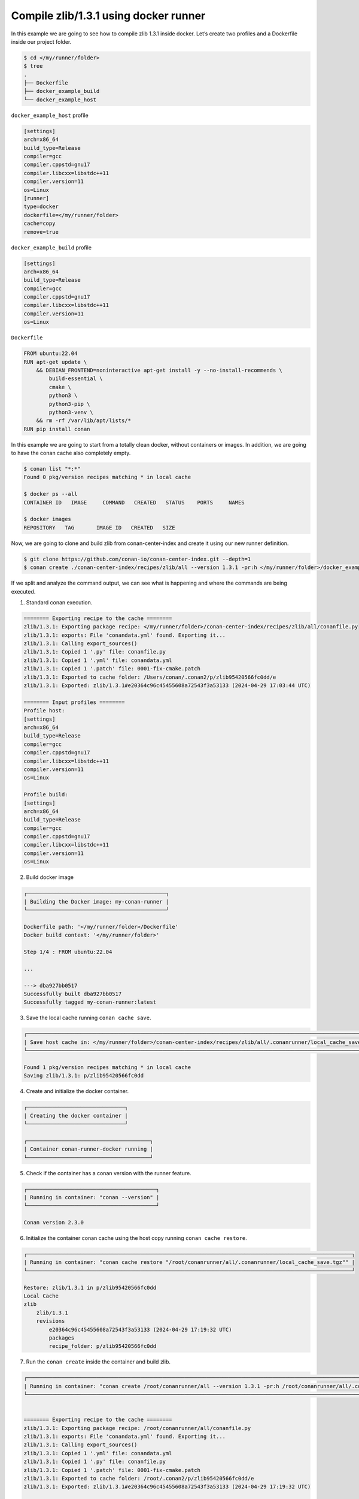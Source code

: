 .. _examples_runners_docker_basic:

Compile zlib/1.3.1 using docker runner
======================================

In this example we are going to see how to compile zlib  1.3.1 inside docker. Let’s create two profiles and a Dockerfile inside our project folder.

.. code-block:: bash

    $ cd </my/runner/folder>
    $ tree
    .
    ├── Dockerfile
    ├── docker_example_build
    └── docker_example_host

``docker_example_host`` profile

..  code-block:: text

    [settings]
    arch=x86_64
    build_type=Release
    compiler=gcc
    compiler.cppstd=gnu17
    compiler.libcxx=libstdc++11
    compiler.version=11
    os=Linux
    [runner]
    type=docker
    dockerfile=</my/runner/folder>
    cache=copy
    remove=true

``docker_example_build`` profile

..  code-block:: text

    [settings]
    arch=x86_64
    build_type=Release
    compiler=gcc
    compiler.cppstd=gnu17
    compiler.libcxx=libstdc++11
    compiler.version=11
    os=Linux

``Dockerfile``

..  code-block:: docker

    FROM ubuntu:22.04
    RUN apt-get update \
        && DEBIAN_FRONTEND=noninteractive apt-get install -y --no-install-recommends \
            build-essential \
            cmake \
            python3 \
            python3-pip \
            python3-venv \
        && rm -rf /var/lib/apt/lists/*
    RUN pip install conan

In this example we are going to start from a totally clean docker, without containers or images. In addition, we are going to have the conan cache also completely empty.

.. code-block:: bash

    $ conan list "*:*"
    Found 0 pkg/version recipes matching * in local cache

    $ docker ps --all
    CONTAINER ID   IMAGE     COMMAND   CREATED   STATUS    PORTS     NAMES

    $ docker images  
    REPOSITORY   TAG       IMAGE ID   CREATED   SIZE


Now, we are going to clone and build zlib from conan-center-index and create it using our new runner definition.

.. code-block:: bash
    
    $ git clone https://github.com/conan-io/conan-center-index.git --depth=1
    $ conan create ./conan-center-index/recipes/zlib/all --version 1.3.1 -pr:h </my/runner/folder>/docker_example_host -pr:b </my/runner/folder>/docker_example_build

If we split and analyze the command output, we can see what is happening and where the commands are being executed.

1. Standard conan execution.

.. code-block:: bash

    ======== Exporting recipe to the cache ========
    zlib/1.3.1: Exporting package recipe: </my/runner/folder>/conan-center-index/recipes/zlib/all/conanfile.py
    zlib/1.3.1: exports: File 'conandata.yml' found. Exporting it...
    zlib/1.3.1: Calling export_sources()
    zlib/1.3.1: Copied 1 '.py' file: conanfile.py
    zlib/1.3.1: Copied 1 '.yml' file: conandata.yml
    zlib/1.3.1: Copied 1 '.patch' file: 0001-fix-cmake.patch
    zlib/1.3.1: Exported to cache folder: /Users/conan/.conan2/p/zlib95420566fc0dd/e
    zlib/1.3.1: Exported: zlib/1.3.1#e20364c96c45455608a72543f3a53133 (2024-04-29 17:03:44 UTC)

    ======== Input profiles ========
    Profile host:
    [settings]
    arch=x86_64
    build_type=Release
    compiler=gcc
    compiler.cppstd=gnu17
    compiler.libcxx=libstdc++11
    compiler.version=11
    os=Linux

    Profile build:
    [settings]
    arch=x86_64
    build_type=Release
    compiler=gcc
    compiler.cppstd=gnu17
    compiler.libcxx=libstdc++11
    compiler.version=11
    os=Linux

2. Build docker image

.. code-block:: bash

    ┌────────────────────────────────────────────┐
    | Building the Docker image: my-conan-runner |
    └────────────────────────────────────────────┘

    Dockerfile path: '</my/runner/folder>/Dockerfile'
    Docker build context: '</my/runner/folder>'

    Step 1/4 : FROM ubuntu:22.04

    ...

    ---> dba927bb0517
    Successfully built dba927bb0517
    Successfully tagged my-conan-runner:latest

3. Save the local cache running ``conan cache save``.

.. code-block:: bash

    ┌────────────────────────────────────────────────────────────────────────────────────────────────────────────────┐
    | Save host cache in: </my/runner/folder>/conan-center-index/recipes/zlib/all/.conanrunner/local_cache_save.tgz |
    └────────────────────────────────────────────────────────────────────────────────────────────────────────────────┘

    Found 1 pkg/version recipes matching * in local cache
    Saving zlib/1.3.1: p/zlib95420566fc0dd

4. Create and initialize the docker container.

.. code-block:: bash

    ┌───────────────────────────────┐
    | Creating the docker container |
    └───────────────────────────────┘

    ┌───────────────────────────────────────┐
    | Container conan-runner-docker running |
    └───────────────────────────────────────┘

5. Check if the container has a conan version with the runner feature.

.. code-block:: bash

    ┌─────────────────────────────────────────┐
    | Running in container: "conan --version" |
    └─────────────────────────────────────────┘

    Conan version 2.3.0

6. Initialize the container conan cache using the host copy running ``conan cache restore``.

.. code-block:: bash

    ┌───────────────────────────────────────────────────────────────────────────────────────────────────────┐
    | Running in container: "conan cache restore "/root/conanrunner/all/.conanrunner/local_cache_save.tgz"" |
    └───────────────────────────────────────────────────────────────────────────────────────────────────────┘

    Restore: zlib/1.3.1 in p/zlib95420566fc0dd
    Local Cache
    zlib
        zlib/1.3.1
        revisions
            e20364c96c45455608a72543f3a53133 (2024-04-29 17:19:32 UTC)
            packages
            recipe_folder: p/zlib95420566fc0dd

7. Run the ``conan create`` inside the container and build zlib.

.. code-block:: bash

    ┌───────────────────────────────────────────────────────────────────────────────────────────────────────────────────────────────────────────────────────────────────────────────────────────────────────────────────────────────────────────────────┐
    | Running in container: "conan create /root/conanrunner/all --version 1.3.1 -pr:h /root/conanrunner/all/.conanrunner/profiles/docker_example_host_1 -pr:b /root/conanrunner/all/.conanrunner/profiles/docker_example_build_0 -f json > create.json" |
    └───────────────────────────────────────────────────────────────────────────────────────────────────────────────────────────────────────────────────────────────────────────────────────────────────────────────────────────────────────────────────┘


    ======== Exporting recipe to the cache ========
    zlib/1.3.1: Exporting package recipe: /root/conanrunner/all/conanfile.py
    zlib/1.3.1: exports: File 'conandata.yml' found. Exporting it...
    zlib/1.3.1: Calling export_sources()
    zlib/1.3.1: Copied 1 '.yml' file: conandata.yml
    zlib/1.3.1: Copied 1 '.py' file: conanfile.py
    zlib/1.3.1: Copied 1 '.patch' file: 0001-fix-cmake.patch
    zlib/1.3.1: Exported to cache folder: /root/.conan2/p/zlib95420566fc0dd/e
    zlib/1.3.1: Exported: zlib/1.3.1#e20364c96c45455608a72543f3a53133 (2024-04-29 17:19:32 UTC)

    ======== Input profiles ========
    Profile host:
    [settings]
    arch=x86_64
    build_type=Release
    compiler=gcc
    compiler.cppstd=gnu17
    compiler.libcxx=libstdc++11
    compiler.version=11
    os=Linux

    Profile build:
    [settings]
    arch=x86_64
    build_type=Release
    compiler=gcc
    compiler.cppstd=gnu17
    compiler.libcxx=libstdc++11
    compiler.version=11
    os=Linux


    ======== Computing dependency graph ========
    Graph root
        cli
    Requirements
        zlib/1.3.1#e20364c96c45455608a72543f3a53133 - Cache

    ======== Computing necessary packages ========
    zlib/1.3.1: Forced build from source
    Requirements
        zlib/1.3.1#e20364c96c45455608a72543f3a53133:b647c43bfefae3f830561ca202b6cfd935b56205 - Build

    ======== Installing packages ========
    zlib/1.3.1: Calling source() in /root/.conan2/p/zlib95420566fc0dd/s/src

    -------- Installing package zlib/1.3.1 (1 of 1) --------
    zlib/1.3.1: Building from source
    zlib/1.3.1: Package zlib/1.3.1:b647c43bfefae3f830561ca202b6cfd935b56205
    zlib/1.3.1: Copying sources to build folder
    zlib/1.3.1: Building your package in /root/.conan2/p/b/zlib8dd8e27348e8c/b
    zlib/1.3.1: Calling generate()
    zlib/1.3.1: Generators folder: /root/.conan2/p/b/zlib8dd8e27348e8c/b/build/Release/generators
    zlib/1.3.1: CMakeToolchain generated: conan_toolchain.cmake
    zlib/1.3.1: CMakeToolchain generated: /root/.conan2/p/b/zlib8dd8e27348e8c/b/build/Release/generators/CMakePresets.json
    zlib/1.3.1: CMakeToolchain generated: /root/.conan2/p/b/zlib8dd8e27348e8c/b/src/CMakeUserPresets.json
    zlib/1.3.1: Generating aggregated env files
    zlib/1.3.1: Generated aggregated env files: ['conanbuild.sh', 'conanrun.sh']
    zlib/1.3.1: Calling build()
    zlib/1.3.1: Apply patch (conan): separate static/shared builds, disable debug suffix
    zlib/1.3.1: Running CMake.configure()
    zlib/1.3.1: RUN: cmake -G "Unix Makefiles" -DCMAKE_TOOLCHAIN_FILE="generators/conan_toolchain.cmake" -DCMAKE_INSTALL_PREFIX="/root/.conan2/p/b/zlib8dd8e27348e8c/p" -DCMAKE_POLICY_DEFAULT_CMP0091="NEW" -DCMAKE_BUILD_TYPE="Release" "/root/.conan2/p/b/zlib8dd8e27348e8c/b/src"
    -- Using Conan toolchain: /root/.conan2/p/b/zlib8dd8e27348e8c/b/build/Release/generators/conan_toolchain.cmake
    -- Conan toolchain: Setting CMAKE_POSITION_INDEPENDENT_CODE=ON (options.fPIC)
    -- Conan toolchain: Setting BUILD_SHARED_LIBS = OFF
    -- The C compiler identification is GNU 11.4.0
    -- Detecting C compiler ABI info
    -- Detecting C compiler ABI info - done
    -- Check for working C compiler: /usr/bin/cc - skipped
    -- Detecting C compile features
    -- Detecting C compile features - done
    -- Looking for sys/types.h
    -- Looking for sys/types.h - found
    -- Looking for stdint.h
    -- Looking for stdint.h - found
    -- Looking for stddef.h
    -- Looking for stddef.h - found
    -- Check size of off64_t
    -- Check size of off64_t - done
    -- Looking for fseeko
    -- Looking for fseeko - found
    -- Looking for unistd.h
    -- Looking for unistd.h - found
    -- Renaming
    --     /root/.conan2/p/b/zlib8dd8e27348e8c/b/src/zconf.h
    -- to 'zconf.h.included' because this file is included with zlib
    -- but CMake generates it automatically in the build directory.
    -- Configuring done
    -- Generating done
    -- Build files have been written to: /root/.conan2/p/b/zlib8dd8e27348e8c/b/build/Release
    zlib/1.3.1: Running CMake.build()
    zlib/1.3.1: RUN: cmake --build "/root/.conan2/p/b/zlib8dd8e27348e8c/b/build/Release" -- -j16
    [ 12%] Building C object CMakeFiles/zlib.dir/adler32.c.o
    [ 12%] Building C object CMakeFiles/zlib.dir/compress.c.o
    [ 18%] Building C object CMakeFiles/zlib.dir/deflate.c.o
    [ 25%] Building C object CMakeFiles/zlib.dir/crc32.c.o
    [ 31%] Building C object CMakeFiles/zlib.dir/gzlib.c.o
    [ 37%] Building C object CMakeFiles/zlib.dir/gzread.c.o
    [ 43%] Building C object CMakeFiles/zlib.dir/gzclose.c.o
    [ 56%] Building C object CMakeFiles/zlib.dir/infback.c.o
    [ 56%] Building C object CMakeFiles/zlib.dir/gzwrite.c.o
    [ 62%] Building C object CMakeFiles/zlib.dir/inflate.c.o
    [ 68%] Building C object CMakeFiles/zlib.dir/inffast.c.o
    [ 75%] Building C object CMakeFiles/zlib.dir/trees.c.o
    [ 81%] Building C object CMakeFiles/zlib.dir/zutil.c.o
    [ 87%] Building C object CMakeFiles/zlib.dir/uncompr.c.o
    [ 93%] Building C object CMakeFiles/zlib.dir/inftrees.c.o
    [100%] Linking C static library libz.a
    [100%] Built target zlib
    zlib/1.3.1: Package 'b647c43bfefae3f830561ca202b6cfd935b56205' built
    zlib/1.3.1: Build folder /root/.conan2/p/b/zlib8dd8e27348e8c/b/build/Release
    zlib/1.3.1: Generating the package
    zlib/1.3.1: Packaging in folder /root/.conan2/p/b/zlib8dd8e27348e8c/p
    zlib/1.3.1: Calling package()
    zlib/1.3.1: Running CMake.install()
    zlib/1.3.1: RUN: cmake --install "/root/.conan2/p/b/zlib8dd8e27348e8c/b/build/Release" --prefix "/root/.conan2/p/b/zlib8dd8e27348e8c/p"
    -- Install configuration: "Release"
    -- Installing: /root/.conan2/p/b/zlib8dd8e27348e8c/p/lib/libz.a
    -- Installing: /root/.conan2/p/b/zlib8dd8e27348e8c/p/include/zconf.h
    -- Installing: /root/.conan2/p/b/zlib8dd8e27348e8c/p/include/zlib.h

    zlib/1.3.1: package(): Packaged 1 file: LICENSE
    zlib/1.3.1: package(): Packaged 2 '.h' files: zlib.h, zconf.h
    zlib/1.3.1: package(): Packaged 1 '.a' file: libz.a
    zlib/1.3.1: Created package revision fd85b1346d5377ae2465645768e62bf2
    zlib/1.3.1: Package 'b647c43bfefae3f830561ca202b6cfd935b56205' created
    zlib/1.3.1: Full package reference: zlib/1.3.1#e20364c96c45455608a72543f3a53133:b647c43bfefae3f830561ca202b6cfd935b56205#fd85b1346d5377ae2465645768e62bf2
    zlib/1.3.1: Package folder /root/.conan2/p/b/zlib8dd8e27348e8c/p
    WARN: deprecated: Usage of deprecated Conan 1.X features that will be removed in Conan 2.X:
    WARN: deprecated:     'cpp_info.names' used in: zlib/1.3.1

    ======== Launching test_package ========

    ======== Computing dependency graph ========
    Graph root
        zlib/1.3.1 (test package): /root/conanrunner/all/test_package/conanfile.py
    Requirements
        zlib/1.3.1#e20364c96c45455608a72543f3a53133 - Cache

    ======== Computing necessary packages ========
    Requirements
        zlib/1.3.1#e20364c96c45455608a72543f3a53133:b647c43bfefae3f830561ca202b6cfd935b56205#fd85b1346d5377ae2465645768e62bf2 - Cache

    ======== Installing packages ========
    zlib/1.3.1: Already installed! (1 of 1)
    WARN: deprecated: Usage of deprecated Conan 1.X features that will be removed in Conan 2.X:
    WARN: deprecated:     'cpp_info.names' used in: zlib/1.3.1

    ======== Testing the package ========
    Removing previously existing 'test_package' build folder: /root/conanrunner/all/test_package/build/gcc-11-x86_64-gnu17-release
    zlib/1.3.1 (test package): Test package build: build/gcc-11-x86_64-gnu17-release
    zlib/1.3.1 (test package): Test package build folder: /root/conanrunner/all/test_package/build/gcc-11-x86_64-gnu17-release
    zlib/1.3.1 (test package): Writing generators to /root/conanrunner/all/test_package/build/gcc-11-x86_64-gnu17-release/generators
    zlib/1.3.1 (test package): Generator 'CMakeToolchain' calling 'generate()'
    zlib/1.3.1 (test package): CMakeToolchain generated: conan_toolchain.cmake
    zlib/1.3.1 (test package): CMakeToolchain generated: /root/conanrunner/all/test_package/build/gcc-11-x86_64-gnu17-release/generators/CMakePresets.json
    zlib/1.3.1 (test package): CMakeToolchain generated: /root/conanrunner/all/test_package/CMakeUserPresets.json
    zlib/1.3.1 (test package): Generator 'CMakeDeps' calling 'generate()'
    zlib/1.3.1 (test package): CMakeDeps necessary find_package() and targets for your CMakeLists.txt
        find_package(ZLIB)
        target_link_libraries(... ZLIB::ZLIB)
    zlib/1.3.1 (test package): Generator 'VirtualRunEnv' calling 'generate()'
    zlib/1.3.1 (test package): Generating aggregated env files
    zlib/1.3.1 (test package): Generated aggregated env files: ['conanrun.sh', 'conanbuild.sh']

    ======== Testing the package: Building ========
    zlib/1.3.1 (test package): Calling build()
    zlib/1.3.1 (test package): Running CMake.configure()
    zlib/1.3.1 (test package): RUN: cmake -G "Unix Makefiles" -DCMAKE_TOOLCHAIN_FILE="generators/conan_toolchain.cmake" -DCMAKE_INSTALL_PREFIX="/root/conanrunner/all/test_package" -DCMAKE_POLICY_DEFAULT_CMP0091="NEW" -DCMAKE_BUILD_TYPE="Release" "/root/conanrunner/all/test_package"
    -- Using Conan toolchain: /root/conanrunner/all/test_package/build/gcc-11-x86_64-gnu17-release/generators/conan_toolchain.cmake
    -- Conan toolchain: C++ Standard 17 with extensions ON
    -- The C compiler identification is GNU 11.4.0
    -- Detecting C compiler ABI info
    -- Detecting C compiler ABI info - done
    -- Check for working C compiler: /usr/bin/cc - skipped
    -- Detecting C compile features
    -- Detecting C compile features - done
    -- Conan: Target declared 'ZLIB::ZLIB'
    -- Configuring done
    -- Generating done
    -- Build files have been written to: /root/conanrunner/all/test_package/build/gcc-11-x86_64-gnu17-release
    zlib/1.3.1 (test package): Running CMake.build()
    zlib/1.3.1 (test package): RUN: cmake --build "/root/conanrunner/all/test_package/build/gcc-11-x86_64-gnu17-release" -- -j16
    [ 50%] Building C object CMakeFiles/test_package.dir/test_package.c.o
    [100%] Linking C executable test_package
    [100%] Built target test_package

    ======== Testing the package: Executing test ========
    zlib/1.3.1 (test package): Running test()
    zlib/1.3.1 (test package): RUN: ./test_package
    Compressed size is: 21
    Compressed string is: Conan Package Manager
    Compressed size is: 22
    Compressed string is: xsKHLNLOUMRE
    ZLIB VERSION: 1.3.1

8. Copy just the package created inside the container using the ``pkglist.json`` info from the previous ``conan create``, restore this new package inside the host cache running a ``conan cache save`` and remove the container.

..  code-block:: bash

    ┌────────────────────────────────────────────────────────────────────────────────────────────────────────────────────────────────┐
    | Running in container: "conan cache save --list=pkglist.json --file "/root/conanrunner/all"/.conanrunner/docker_cache_save.tgz" |
    └────────────────────────────────────────────────────────────────────────────────────────────────────────────────────────────────┘

    Saving zlib/1.3.1: p/zlib95420566fc0dd
    Saving zlib/1.3.1:b647c43bfefae3f830561ca202b6cfd935b56205: p/b/zlib8dd8e27348e8c/p
    Saving zlib/1.3.1:b647c43bfefae3f830561ca202b6cfd935b56205 metadata: p/b/zlib8dd8e27348e8c/d/metadata
    Local Cache
    zlib
        zlib/1.3.1
        revisions
            e20364c96c45455608a72543f3a53133 (2024-04-29 17:19:32 UTC)
            packages
                b647c43bfefae3f830561ca202b6cfd935b56205
                revisions
                    fd85b1346d5377ae2465645768e62bf2
                    package_folder: p/b/zlib8dd8e27348e8c/p
                    metadata_folder: p/b/zlib8dd8e27348e8c/d/metadata
                info
                    settings
                    os: Linux
                    arch: x86_64
                    compiler: gcc
                    compiler.version: 11
                    build_type: Release
                    options
                    fPIC: True
                    shared: False
            recipe_folder: p/zlib95420566fc0dd


    ┌──────────────────────────────────────────────────────────────────────────────────────────────────────────────────────┐
    | Restore host cache from: </my/runner/folder>/conan-center-index/recipes/zlib/all/.conanrunner/docker_cache_save.tgz |
    └──────────────────────────────────────────────────────────────────────────────────────────────────────────────────────┘

    Restore: zlib/1.3.1 in p/zlib95420566fc0dd
    Restore: zlib/1.3.1:b647c43bfefae3f830561ca202b6cfd935b56205 in p/b/zlib8dd8e27348e8c/p
    Restore: zlib/1.3.1:b647c43bfefae3f830561ca202b6cfd935b56205 metadata in p/b/zlib8dd8e27348e8c/d/metadata

    ┌────────────────────┐
    | Stopping container |
    └────────────────────┘


    ┌────────────────────┐
    | Removing container |
    └────────────────────┘

If we now check the status of our conan and docker cache, we will see the new zlib package compile for Linux and the new docker image. We don't have any container because we define ``remove=true``

.. code-block:: bash

    $ conan list "*:*"
    Found 1 pkg/version recipes matching * in local cache
    Local Cache
    zlib
        zlib/1.3.1
        revisions
            e20364c96c45455608a72543f3a53133 (2024-04-29 17:18:07 UTC)
            packages
                b647c43bfefae3f830561ca202b6cfd935b56205
                info
                    settings
                    arch: x86_64
                    build_type: Release
                    compiler: gcc
                    compiler.version: 11
                    os: Linux
                    options
                    fPIC: True
                    shared: False

    $ docker ps --all
    CONTAINER ID   IMAGE     COMMAND   CREATED   STATUS    PORTS     NAMES

    $ docker images  
    REPOSITORY        TAG       IMAGE ID       CREATED          SIZE
    my-conan-runner   latest    383b905f352e   22 minutes ago   531MB
    ubuntu            22.04     437ec753bef3   12 days ago      77.9MB
